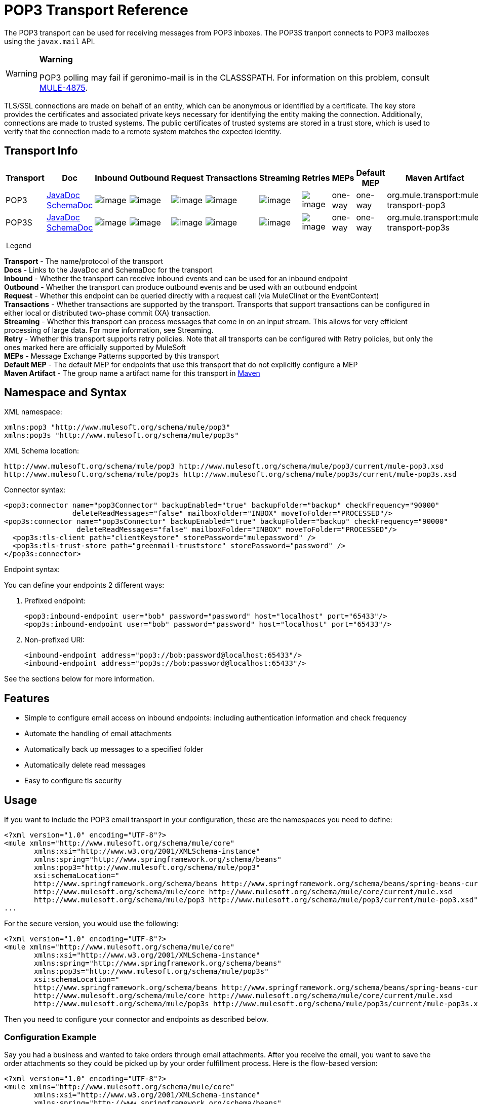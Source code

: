 = POP3 Transport Reference

The POP3 transport can be used for receiving messages from POP3 inboxes. The POP3S tranport connects to POP3 mailboxes using the `javax.mail` API.

[WARNING]
====
*Warning*

POP3 polling may fail if geronimo-mail is in the CLASSSPATH. For information on this problem, consult http://www.mulesoft.org/jira/browse/MULE-4875[MULE-4875].
====

TLS/SSL connections are made on behalf of an entity, which can be anonymous or identified by a certificate. The key store provides the certificates and associated private keys necessary for identifying the entity making the connection. Additionally, connections are made to trusted systems. The public certificates of trusted systems are stored in a trust store, which is used to verify that the connection made to a remote system matches the expected identity.

== Transport Info

[width="100%",cols="10%,9%,9%,9%,9%,9%,9%,9%,9%,9%,9%",options="header",]
|===
a|
Transport

 a|
Doc

 a|
Inbound

 a|
Outbound

 a|
Request

 a|
Transactions

 a|
Streaming

 a|
Retries

 a|
MEPs

 a|
Default MEP

 a|
Maven Artifact

|POP3 |http://www.mulesoft.org/docs/site/current3/apidocs/org/mule/transport/email/package-summary.html[JavaDoc +
] http://www.mulesoft.org/docs/site/current3/schemadocs/namespaces/http_www_mulesoft_org_schema_mule_pop3/namespace-overview.html[SchemaDoc] |image:http://www.mulesoft.org/documentation/images/icons/emoticons/check.gif[image] |image:http://www.mulesoft.org/documentation/images/icons/emoticons/error.gif[image] |image:http://www.mulesoft.org/documentation/images/icons/emoticons/check.gif[image] |image:http://www.mulesoft.org/documentation/images/icons/emoticons/error.gif[image] |image:http://www.mulesoft.org/documentation/images/icons/emoticons/error.gif[image] |image:http://www.mulesoft.org/documentation/images/icons/emoticons/error.gif[image] |one-way |one-way |org.mule.transport:mule-transport-pop3

|POP3S |http://www.mulesoft.org/docs/site/current3/apidocs/org/mule/transport/email/package-summary.html[JavaDoc +
]
http://www.mulesoft.org/docs/site/current3/schemadocs/namespaces/http_www_mulesoft_org_schema_mule_pop3s/namespace-overview.html[SchemaDoc] |image:http://www.mulesoft.org/documentation/images/icons/emoticons/check.gif[image] |image:http://www.mulesoft.org/documentation/images/icons/emoticons/error.gif[image] |image:http://www.mulesoft.org/documentation/images/icons/emoticons/check.gif[image] |image:http://www.mulesoft.org/documentation/images/icons/emoticons/error.gif[image] |image:http://www.mulesoft.org/documentation/images/icons/emoticons/error.gif[image] |image:http://www.mulesoft.org/documentation/images/icons/emoticons/error.gif[image] |one-way |one-way |org.mule.transport:mule-transport-pop3s

|===

 Legend

*Transport* - The name/protocol of the transport +
*Docs* - Links to the JavaDoc and SchemaDoc for the transport +
*Inbound* - Whether the transport can receive inbound events and can be used for an inbound endpoint +
*Outbound* - Whether the transport can produce outbound events and be used with an outbound endpoint +
*Request* - Whether this endpoint can be queried directly with a request call (via MuleClinet or the EventContext) +
*Transactions* - Whether transactions are supported by the transport. Transports that support transactions can be configured in either local or distributed two-phase commit (XA) transaction. +
*Streaming* - Whether this transport can process messages that come in on an input stream. This allows for very efficient processing of large data. For more information, see Streaming. +
*Retry* - Whether this transport supports retry policies. Note that all transports can be configured with Retry policies, but only the ones marked here are officially supported by MuleSoft +
*MEPs* - Message Exchange Patterns supported by this transport +
*Default MEP* - The default MEP for endpoints that use this transport that do not explicitly configure a MEP +
*Maven Artifact* - The group name a artifact name for this transport in http://maven.apache.org/[Maven]

== Namespace and Syntax

XML namespace:

[source]
----
xmlns:pop3 "http://www.mulesoft.org/schema/mule/pop3"
xmlns:pop3s "http://www.mulesoft.org/schema/mule/pop3s"
----

XML Schema location:

[source]
----
http://www.mulesoft.org/schema/mule/pop3 http://www.mulesoft.org/schema/mule/pop3/current/mule-pop3.xsd
http://www.mulesoft.org/schema/mule/pop3s http://www.mulesoft.org/schema/mule/pop3s/current/mule-pop3s.xsd
----

Connector syntax:

[source]
----
<pop3:connector name="pop3Connector" backupEnabled="true" backupFolder="backup" checkFrequency="90000"
                deleteReadMessages="false" mailboxFolder="INBOX" moveToFolder="PROCESSED"/>
<pop3s:connector name="pop3sConnector" backupEnabled="true" backupFolder="backup" checkFrequency="90000"
                 deleteReadMessages="false" mailboxFolder="INBOX" moveToFolder="PROCESSED"/>
  <pop3s:tls-client path="clientKeystore" storePassword="mulepassword" />
  <pop3s:tls-trust-store path="greenmail-truststore" storePassword="password" />
</pop3s:connector>
----

Endpoint syntax:

You can define your endpoints 2 different ways:

. Prefixed endpoint:
+
[source]
----
<pop3:inbound-endpoint user="bob" password="password" host="localhost" port="65433"/>
<pop3s:inbound-endpoint user="bob" password="password" host="localhost" port="65433"/>
----

. Non-prefixed URI:
+
[source]
----
<inbound-endpoint address="pop3://bob:password@localhost:65433"/>
<inbound-endpoint address="pop3s://bob:password@localhost:65433"/>
----

See the sections below for more information.

== Features

* Simple to configure email access on inbound endpoints: including authentication information and check frequency
* Automate the handling of email attachments
* Automatically back up messages to a specified folder
* Automatically delete read messages
* Easy to configure tls security

== Usage

If you want to include the POP3 email transport in your configuration, these are the namespaces you need to define:

[source]
----
<?xml version="1.0" encoding="UTF-8"?>
<mule xmlns="http://www.mulesoft.org/schema/mule/core"
       xmlns:xsi="http://www.w3.org/2001/XMLSchema-instance"
       xmlns:spring="http://www.springframework.org/schema/beans"
       xmlns:pop3="http://www.mulesoft.org/schema/mule/pop3"
       xsi:schemaLocation="
       http://www.springframework.org/schema/beans http://www.springframework.org/schema/beans/spring-beans-current.xsd
       http://www.mulesoft.org/schema/mule/core http://www.mulesoft.org/schema/mule/core/current/mule.xsd
       http://www.mulesoft.org/schema/mule/pop3 http://www.mulesoft.org/schema/mule/pop3/current/mule-pop3.xsd">
...
----

For the secure version, you would use the following:

[source]
----
<?xml version="1.0" encoding="UTF-8"?>
<mule xmlns="http://www.mulesoft.org/schema/mule/core"
       xmlns:xsi="http://www.w3.org/2001/XMLSchema-instance"
       xmlns:spring="http://www.springframework.org/schema/beans"
       xmlns:pop3s="http://www.mulesoft.org/schema/mule/pop3s"
       xsi:schemaLocation="
       http://www.springframework.org/schema/beans http://www.springframework.org/schema/beans/spring-beans-current.xsd
       http://www.mulesoft.org/schema/mule/core http://www.mulesoft.org/schema/mule/core/current/mule.xsd
       http://www.mulesoft.org/schema/mule/pop3s http://www.mulesoft.org/schema/mule/pop3s/current/mule-pop3s.xsd">
----

Then you need to configure your connector and endpoints as described below.

=== Configuration Example

Say you had a business and wanted to take orders through email attachments. After you receive the email, you want to save the order attachments so they could be picked up by your order fulfillment process. Here is the flow-based version:

[source]
----
<?xml version="1.0" encoding="UTF-8"?>
<mule xmlns="http://www.mulesoft.org/schema/mule/core"
       xmlns:xsi="http://www.w3.org/2001/XMLSchema-instance"
       xmlns:spring="http://www.springframework.org/schema/beans"
       xmlns:pop3="http://www.mulesoft.org/schema/mule/pop3"
       xmlns:vm="http://www.mulesoft.org/schema/mule/vm"
       xmlns:file="http://www.mulesoft.org/schema/mule/file"
       xmlns:email="http://www.mulesoft.org/schema/mule/email"
       xsi:schemaLocation="
       http://www.springframework.org/schema/beans http://www.springframework.org/schema/beans/spring-beans-current.xsd
       http://www.mulesoft.org/schema/mule/core http://www.mulesoft.org/schema/mule/core/current/mule.xsd
       http://www.mulesoft.org/schema/mule/file http://www.mulesoft.org/schema/mule/file/current/mule-file.xsd
       http://www.mulesoft.org/schema/mule/pop3 http://www.mulesoft.org/schema/mule/pop3/current/mule-pop3.xsd
       http://www.mulesoft.org/schema/mule/email http://www.mulesoft.org/schema/mule/email/current/mule-email.xsd
       http://www.mulesoft.org/schema/mule/vm http://www.mulesoft.org/schema/mule/vm/current/mule-vm.xsd">
 
    <pop3:connector name="pop3Connector"  />
 
    <expression-transformer name="returnAttachments">
        <return-argument evaluator="attachments-list" expression="*" optional="false"/>  ❶
    </expression-transformer>
 
    <file:connector name="fileName">
        <file:expression-filename-parser/>
    </file:connector>
     
    <flow name="incoming-orders">
        <pop3:inbound-endpoint user="bob" password="password" host="mailServer"
                               port="110" transformer-refs="returnAttachments"/> ❷
        <collection-splitter/> ❸
        <file:outbound-endpoint path="./received" outputPattern="#[function:datestamp].dat"> ❹
            <expression-transformer>
                <return-argument expression="payload.inputStream" evaluator="groovy" /> ❺
            </expression-transformer>
        </file:outbound-endpoint>                   
    </flow>
</mule>
----

The built-in transformer is declared on ❶ and gets the list of email attachments. This transformer is then applied to the pop3 inbound endpoint defined at ❷. Then we define a list list-message-splitter-router on ❸ which will iterate through all of the email attachments. Next we define a file outbound endpoint which will write the attachment to the './received' directory with a datestamp as the file name on ❹. ❺ defines a simple groovy expression which gets the inputStream of the attachment to write the file.

Here is the secure version:

[source]
----
<?xml version="1.0" encoding="UTF-8"?>
<mule xmlns="http://www.mulesoft.org/schema/mule/core"
       xmlns:xsi="http://www.w3.org/2001/XMLSchema-instance"
       xmlns:spring="http://www.springframework.org/schema/beans"
       xmlns:pop3="http://www.mulesoft.org/schema/mule/pop3"
       xmlns:vm="http://www.mulesoft.org/schema/mule/vm"
       xmlns:file="http://www.mulesoft.org/schema/mule/file"
       xmlns:email="http://www.mulesoft.org/schema/mule/email"
       xsi:schemaLocation="
       http://www.springframework.org/schema/beans http://www.springframework.org/schema/beans/spring-beans-current.xsd
       http://www.mulesoft.org/schema/mule/core http://www.mulesoft.org/schema/mule/core/current/mule.xsd
       http://www.mulesoft.org/schema/mule/file http://www.mulesoft.org/schema/mule/file/current/mule-file.xsd
       http://www.mulesoft.org/schema/mule/pop3 http://www.mulesoft.org/schema/mule/pop3/current/mule-pop3.xsd
       http://www.mulesoft.org/schema/mule/email http://www.mulesoft.org/schema/mule/email/current/mule-email.xsd
       http://www.mulesoft.org/schema/mule/vm http://www.mulesoft.org/schema/mule/vm/current/mule-vm.xsd">
 
    <pop3:connector name="pop3Connector"  />
 
<pop3s:connector name="POP3" validateConnections="true" doc:name="POP3">
        <pop3s:tls-client path="clientKeystore" storePassword="mulepassword"/>
        <pop3s:tls-trust-store path="greenmail-truststore" storePassword="password"/>
    </pop3s:connector>
 
    <expression-transformer name="returnAttachments">
        <return-argument evaluator="attachments-list" expression="*" optional="false"/>  ❶
    </expression-transformer>
 
    <file:connector name="fileName">
        <file:expression-filename-parser/>
    </file:connector>
     
    <flow name="incoming-orders">
        <pop3:inbound-endpoint user="bob" password="password" host="mailServer"
                               port="110" transformer-refs="returnAttachments"
                               connector-ref="POP3"/> ❷
        <collection-splitter/> ❸
        <file:outbound-endpoint path="./received" outputPattern="#[function:datestamp].dat"> ❹
            <expression-transformer>
                <return-argument expression="payload.inputStream" evaluator="groovy" /> ❺
            </expression-transformer>
        </file:outbound-endpoint>                   
    </flow>
</mule>
----

The pop3s connector has tls client and server keystore information as defined on ❶. The built-in transformer is declared on ❷ and gets the list of email attachments. This transformer is then applied to the inbound endpoint on ❸. Then we define a list list-message-splitter-router on ❹ which will iterate through all of the email attachments. Next we define a file outbound endpoint which will write the attachment to the './received' directory with a datestamp as the file name on ❺. ❻ defines a simple groovy expression which gets the inputStream of the attachment to write the file.

== Configuration Reference

=== Connectors

The POP3 connector supports all the link:/documentation/display/current/Configuring+a+Transport#ConfiguringaTransport-commonConfig[common connector attributes and properties] and the following additional attributes:

[width="100%",cols="25%,25%,25%,25%",options="header",]
|=============
|Attribute |Description |Default |Required
|backupEnabled |Whether to save copies to the backup folder |False |No
|backupFolder |The folder where messages are moved after they have been read. |  |No
|checkFrequency |Period (ms) between poll connections to the server. |60000 |Yes
|mailboxFolder |TThe remote folder to check for email. |INBOX |No
|deleteReadMessages |Whether to delete messages from the server when they have been downloaded. If set to false, the messages are set to defaultProcessMessageAction attribute value. |true |No
|moveToFolder |The remote folder to move mail to once it has been read. It is recommended that 'deleteReadMessages' is set to false when this is used. +
 This is very useful when working with public email services such as GMail where marking messages for deletion doesn't work. Instead set the @moveToFolder=GMail/Trash. |  |No
|defaultProcessMessageAction |The action performed if the deleteReadMessages attribute is set to false. Valid values are: ANSWERED, DELETED, DRAFT, FLAGGED, RECENT, SEEN, USER, and NONE |SEEN |No
|=============

For the secure version, the following elements are also required:

[width="100%",cols="50%,50%",options="header",]
|============
|Element |Description
|tls-client a|
Configures the client key store with the following attributes:

* path: The location (which will be resolved relative to the current classpath and file system, if possible) of the keystore that contains public certificates and private keys for identification
* storePassword: The password used to protect the keystore
* class: The type of keystore used

|tls-trust-store a|
Configures the trust store. The attributes are:

* path: The location (which will be resolved relative to the current classpath and file system, if possible) of the trust store that contains public certificates of trusted servers
* storePassword: The password used to protect the trust store

|============

For example:

[source]
----
<?xml version="1.0" encoding="UTF-8"?>
<mule xmlns="http://www.mulesoft.org/schema/mule/core"
       xmlns:xsi="http://www.w3.org/2001/XMLSchema-instance"
       xmlns:spring="http://www.springframework.org/schema/beans"
       xmlns:pop3="http://www.mulesoft.org/schema/mule/pop3"
       xsi:schemaLocation="
       http://www.springframework.org/schema/beans http://www.springframework.org/schema/beans/spring-beans-current.xsd
       http://www.mulesoft.org/schema/mule/core http://www.mulesoft.org/schema/mule/core/current/mule.xsd
       http://www.mulesoft.org/schema/mule/pop3 http://www.mulesoft.org/schema/mule/pop3/current/mule-pop3.xsd">
 
     <pop3:connector name="pop3Connector" backupEnabled="true" backupFolder="newBackup" checkFrequency="1234"
                     mailboxFolder="newMailbox" deleteReadMessages="false"/>
 
...
----

Secure version:

[source]
----
<?xml version="1.0" encoding="UTF-8"?>
<mule xmlns="http://www.mulesoft.org/schema/mule/core"
       xmlns:xsi="http://www.w3.org/2001/XMLSchema-instance"
       xmlns:spring="http://www.springframework.org/schema/beans"
       xmlns:pop3s="http://www.mulesoft.org/schema/mule/pop3s"
       xsi:schemaLocation="
       http://www.springframework.org/schema/beans http://www.springframework.org/schema/beans/spring-beans-current.xsd
       http://www.mulesoft.org/schema/mule/core http://www.mulesoft.org/schema/mule/core/current/mule.xsd
       http://www.mulesoft.org/schema/mule/pop3s http://www.mulesoft.org/schema/mule/pop3s/current/mule-pop3s.xsd">

<pop3s:connector name="pop3sConnector">
  <pop3s:tls-client path="clientKeystore" storePassword="mulepassword" />
  <pop3s:tls-trust-store path="greenmail-truststore" storePassword="password" />
</pop3s:connector>
<flow name="relay">
      <pop3s:inbound-endpoint user="bob" password="password" host="mailServer"/> ❷
...
----

== Endpoints

POP3 and POP3S endpoints include details about connecting to a POP3 mailbox. You link:/documentation/display/current/Endpoint+Configuration+Reference[configure the endpoints] just as you would with any other transport, with the following additional attributes:

* user: the user name of the mailbox owner
* password: the password of the user
* host: the IP address of the POP3 server, such as www.mulesoft.com, localhost, or 127.0.0.1
* port: the port number of the POP3 server. If not set for the POP3S connector, the default port is 995.

For example:

[source]
----
<pop3:inbound-endpoint user="bob" password="foo" host="pop.gmail.com" checkFrequency="3000" />
----

or if using a POP3S connector:

[source]
----
<pop3s:inbound-endpoint user="bob" password="foo" host="pop.gmail.com" checkFrequency="3000" />
----

You can also define the endpoints using a URI syntax:

[source]
----
<pop3s:inbound-endpoint address="pop3://bob:foo@pop.gmail.com" checkFrequency="3000" />
----

This will log into the `bob` mailbox on `pop.gmail.com` using password `foo` (using the default port 995 for the POP3S endpoint).

For more information about transformers, see the link:/documentation/display/current/Email+Transport+Reference#EmailTransportReference-Transformers[Transformers] section in the Email Transport Reference.

For more information about filters, see the link:/documentation/display/current/Email+Transport+Reference#EmailTransportReference-Filters[Filters] section in the Email Transport Reference.

== Exchange Patterns / Features of the Transport

See link:/documentation/display/current/Transports+Reference[transport matrix].

== Schema Reference

You can view the full schema for POP3 email transport http://www.mulesoft.org/docs/site/current3/schemadocs/namespaces/http_www_mulesoft_org_schema_mule_pop3/namespace-overview.html[here]. The secure version is http://www.mulesoft.org/docs/site/current3/schemadocs/namespaces/http_www_mulesoft_org_schema_mule_pop3s/namespace-overview.html[here].

== Java API Reference

http://www.mulesoft.org/docs/site/current/apidocs/org/mule/transport/email/package-summary.html[Javadoc for POP3 Transport]

== Maven Module

The email transports are implemented by the mule-transport-email module. You can find the source for the email transport under transports/email.

If you are using maven to build your application, use the following dependency snippet to include the email transport in your project:

[source]
----
<dependency>
  <groupId>org.mule.transports</groupId>
  <artifactId>mule-transport-email</artifactId>
</dependency>
----

== Limitations

For more information about the limitations, see the link:/documentation/display/current/Email+Transport+Reference#EmailTransportReference-Limitations[Limitations] section in the Email Transport Reference.
